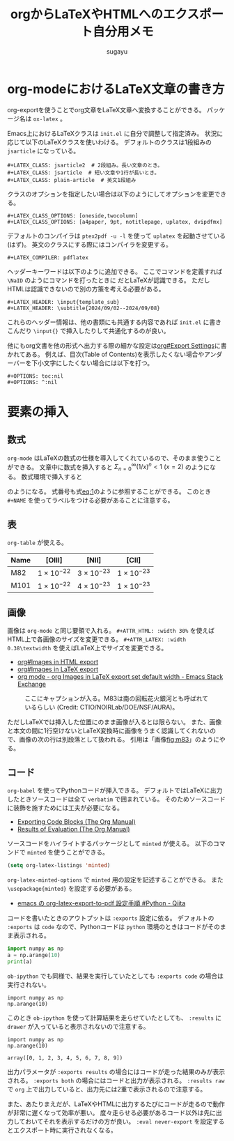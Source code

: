#+title: *orgからLaTeXやHTMLへのエクスポート自分用メモ*
#+AUTHOR: sugayu
#+LATEX_CLASS: jsarticle
#+LATEX_HEADER: \newcommand{\NaID}{\mbox{Na\,{\sc i}\,D}}
#+OPTIONS: toc:nil
# # 章番号を消す
# #+OPTIONS: num:0

* org-modeにおけるLaTeX文章の書き方
org-exportを使うことでorg文章をLaTeX文章へ変換することができる。
パッケージ名は ~ox-latex~ 。

Emacs上におけるLaTeXクラスは ~init.el~ に自分で調整して指定済み。
状況に応じて以下のLaTeXクラスを使いわける。
デフォルトのクラスは1段組みの ~jsarticle~ になっている。

#+begin_example
  ,#+LATEX_CLASS: jsarticle2  # 2段組み。長い文章のとき。
  ,#+LATEX_CLASS: jsarticle  # 短い文章や1行が長いとき。
  ,#+LATEX_CLASS: plain-article  # 英文1段組み
#+end_example
クラスのオプションを指定したい場合は以下のようにしてオプションを変更できる。
#+begin_example
  ,#+LATEX_CLASS_OPTIONS: [oneside,twocolumn]
  ,#+LATEX_CLASS_OPTIONS: [a4paper, 9pt, notitlepage, uplatex, dvipdfmx]
#+end_example
デフォルトのコンパイラは ~ptex2pdf -u -l~ を使って ~uplatex~ を起動させている(はず)。
英文のクラスにする際にはコンパイラを変更する。
#+begin_example
  ,#+LATEX_COMPILER: pdflatex
#+end_example
ヘッダーキーワードは以下のように追加できる。
ここでコマンドを定義すれば =\NaID= のようにコマンドを打ったときに \NaID だとLaTeXが認識できる。
ただしHTMLは認識できないので別の方策を考える必要がある。
#+begin_example
  ,#+LATEX_HEADER: \input{template_sub}
  ,#+LATEX_HEADER: \subtitle{2024/09/02--2024/09/08}
#+end_example
これらのヘッダー情報は、他の書類にも共通する内容であれば ~init.el~ に書きこんだり ~\input{}~ で挿入したりして共通化するのが良い。

他にもorg文書を他の形式へ出力する際の細かな設定は[[info:org#Export Settings][org#Export Settings]]に書かれてある。
例えば、目次(Table of Contents)を表示したくない場合やアンダーバーを下小文字にしたくない場合には以下を打つ。
#+begin_example
  ,#+OPTIONS: toc:nil
  ,#+OPTIONS: ^:nil
#+end_example

* 要素の挿入
** 数式
~org-mode~ はLaTeXの数式の仕様を導入してくれているので、そのまま使うことができる。
文章中に数式を挿入すると \(\Sigma_{n = 0}^{\infty} (1/x)^n < 1\ (x = 2)\) のようになる。
数式環境で挿入すると
#+NAME: eq:1
\begin{equation}
F = \int_{-\infty}^{\infty} f_{\nu} d\nu
\end{equation}
のようになる。
式番号も式[[eq:1]]のように参照することができる。
このとき =#+NAME= を使ってラベルをつける必要があることに注意する。

** 表
~org-table~ が使える。

|------+---------------------+---------------------+---------------------|
|------+---------------------+---------------------+---------------------|
| Name | [OIII]              | [NII]               | [CII]               |
|------+---------------------+---------------------+---------------------|
| M82  | \(1\times10^{-22}\) | \(3\times10^{-23}\) | \(1\times10^{-23}\) |
| M101 | \(1\times10^{-22}\) | \(4\times10^{-23}\) | \(1\times10^{-23}\) |
|------+---------------------+---------------------+---------------------|

** 画像
画像は ~org-mode~ と同じ要領で入れる。
~#+ATTR_HTML: :width 30%~ を使えばHTML上で各画像のサイズを変更できる。
~#+ATTR_LATEX: :width 0.38\textwidth~ を使えばLaTeX上でサイズを変更できる。
- [[info:org#Images in HTML export][org#Images in HTML export]]
- [[info:org#Images in LaTeX export][org#Images in LaTeX export]]
- [[https://emacs.stackexchange.com/questions/38689/org-images-in-latex-export-set-default-width][org mode - org Images in LaTeX export set default width - Emacs Stack Exchange]]

#+CAPTION: ここにキャプションが入る。M83は南の回転花火銀河とも呼ばれているらしい (Credit: CTIO/NOIRLab/DOE/NSF/AURA)。
#+NAME: fig:m83
[[file:m83.jpg]]

ただしLaTeXでは挿入した位置にのまま画像が入るとは限らない。
また、画像と本文の間に1行空けないとLaTeX変換時に画像をうまく認識してくれないので、画像の次の行は別段落として扱われる。
引用は「画像[[fig:m83]]」のようにやる。

** コード
~org-babel~ を使ってPythonコードが挿入できる。
デフォルトではLaTeXに出力したときソースコードは全て ~verbatim~ で囲まれている。
そのためソースコードに装飾を施すためには工夫が必要になる。
- [[https://orgmode.org/manual/Exporting-Code-Blocks.html][Exporting Code Blocks (The Org Manual)]]
- [[https://orgmode.org/manual/Results-of-Evaluation.html][Results of Evaluation (The Org Manual)]]

ソースコードをハイライトするパッケージとして ~minted~ が使える。
以下のコマンドで ~minted~ を使うことができる。
#+begin_src emacs-lisp
  (setq org-latex-listings 'minted)
#+end_src
~org-latex-minted-options~ で ~minted~ 用の設定を記述することができる。
また ~\usepackage{minted}~ を設定する必要がある。
- [[https://qiita.com/clothoid/items/0a8f825ae19150fe5750][emacs の org-latex-export-to-pdf 設定手順 #Python - Qiita]]

コードを書いたときのアウトプットは ~:exports~ 設定に依る。
デフォルトの ~:exports~ は ~code~ なので、Pythonコードは ~python~ 環境のときはコードがそのまま表示される。
#+begin_src python
  import numpy as np
  a = np.arange(10)
  print(a)
#+end_src

~ob-ipython~ でも同様で、結果を実行していたとしても ~:exports code~ の場合は実行されない。
#+begin_src ipython :session :exports code :results raw drawer
  import numpy as np
  np.arange(10)
#+end_src

#+RESULTS:
:results:
# Out[2]:
: array([0, 1, 2, 3, 4, 5, 6, 7, 8, 9])
:end:

このとき ~ob-ipython~ を使って計算結果を走らせていたとしても、 ~:results~ に ~drawer~ が入っていると表示されないので注意する。
#+begin_src ipython :session :exports code :results raw
  import numpy as np
  np.arange(10)
#+end_src

#+RESULTS:
# Out[3]:
: array([0, 1, 2, 3, 4, 5, 6, 7, 8, 9])

出力パラメータが ~:exports results~ の場合にはコードが走った結果のみが表示される。
~:exports both~ の場合にはコードと出力が表示される。
~:results raw~ で ~org~ 上で出力していると、出力先には2重で表示されるので注意する。

また、あたりまえだが、LaTeXやHTMLに出力するたびにコードが走るので動作が非常に遅くなって効率が悪い。
度々走らせる必要があるコード以外は先に出力しておいてそれを表示するだけの方が良い。
~:eval never-export~ を設定するとエクスポート時に実行されなくなる。

#+begin_src ipython :session :exports results :results raw :eval never-export
  import numpy as np
  np.arange(10)
#+end_src
